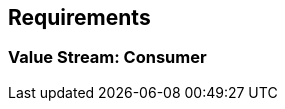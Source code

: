 == Requirements

=== Value Stream: Consumer

//image::../images/vs_consumer.drawio.svg[Value Stream: Consumer]

